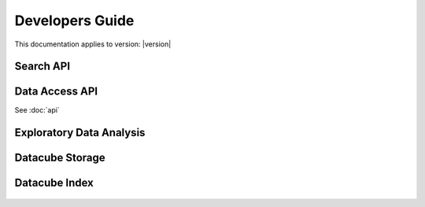 Developers Guide
================

This documentation applies to version: |version|

Search API
----------

Data Access API
---------------

See :doc:`api`

Exploratory Data Analysis
-------------------------

Datacube Storage
----------------

 .. automodule:: datacube.storage
   :members:

Datacube Index
--------------

 .. automodule:: datacube.index
   :members:

